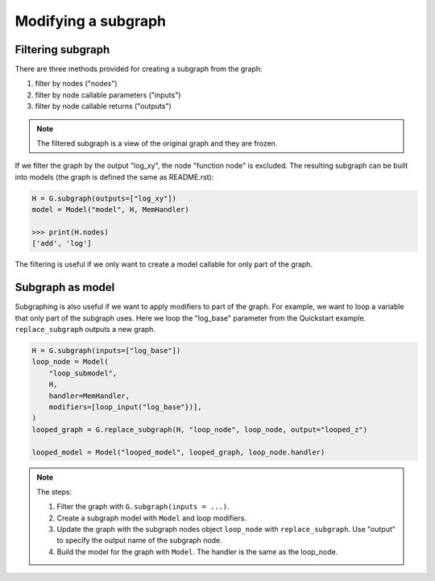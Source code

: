 Modifying a subgraph
=====================

Filtering subgraph
--------------------

There are three methods provided for creating a subgraph from the graph:

1. filter by nodes ("nodes")
2. filter by node callable parameters ("inputs")
3. filter by node callable returns ("outputs")

.. Note::

    The filtered subgraph is a view of the original graph and they are
    frozen.

If we filter the graph by the output "log_xy", the node "function node" is
excluded.
The resulting subgraph can be built into models (the graph is defined the same as
README.rst):

.. code-block:: python

    H = G.subgraph(outputs=["log_xy"])
    model = Model("model", H, MemHandler)

    >>> print(H.nodes)
    ['add', 'log']
 
The filtering is useful if we only want to create a model callable for
only part of the graph.

Subgraph as model
------------------

Subgraphing is also useful if we want to apply modifiers to part of the
graph. For example, we want to loop a variable that only part of the subgraph
uses. Here we loop the "log_base" parameter from the Quickstart example.
``replace_subgraph`` outputs a new graph.

.. code-block:: python 

    H = G.subgraph(inputs=["log_base"])
    loop_node = Model(
        "loop_submodel",
        H,
        handler=MemHandler,
        modifiers=[loop_input("log_base"})],
    )
    looped_graph = G.replace_subgraph(H, "loop_node", loop_node, output="looped_z")

    looped_model = Model("looped_model", looped_graph, loop_node.handler)

.. note::

    The steps:

    1. Filter the graph with ``G.subgraph(inputs = ...)``.
    2. Create a subgraph model with ``Model`` and loop modifiers.
    3. Update the graph with the subgraph nodes object ``loop_node`` with
       ``replace_subgraph``. Use "output" to specify the output name of the subgraph node.
    4. Build the model for the graph with ``Model``. The handler is the same as
       the loop_node.

